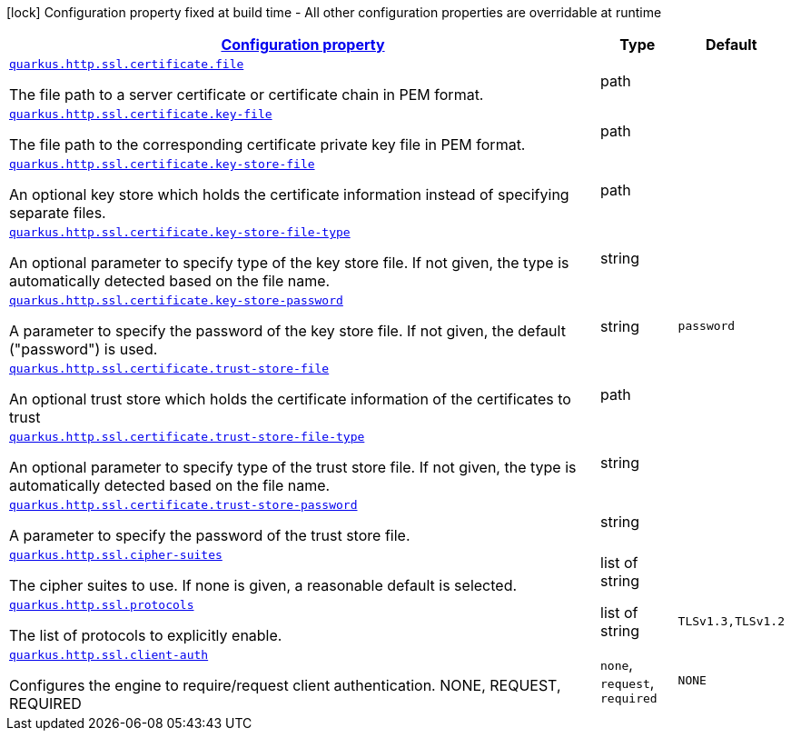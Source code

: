 [.configuration-legend]
icon:lock[title=Fixed at build time] Configuration property fixed at build time - All other configuration properties are overridable at runtime
[.configuration-reference, cols="80,.^10,.^10"]
|===

h|[[quarkus-vertx-http-config-group-server-ssl-config_configuration]]link:#quarkus-vertx-http-config-group-server-ssl-config_configuration[Configuration property]

h|Type
h|Default

a| [[quarkus-vertx-http-config-group-server-ssl-config_quarkus.http.ssl.certificate.file]]`link:#quarkus-vertx-http-config-group-server-ssl-config_quarkus.http.ssl.certificate.file[quarkus.http.ssl.certificate.file]`

[.description]
--
The file path to a server certificate or certificate chain in PEM format.
--|path 
|


a| [[quarkus-vertx-http-config-group-server-ssl-config_quarkus.http.ssl.certificate.key-file]]`link:#quarkus-vertx-http-config-group-server-ssl-config_quarkus.http.ssl.certificate.key-file[quarkus.http.ssl.certificate.key-file]`

[.description]
--
The file path to the corresponding certificate private key file in PEM format.
--|path 
|


a| [[quarkus-vertx-http-config-group-server-ssl-config_quarkus.http.ssl.certificate.key-store-file]]`link:#quarkus-vertx-http-config-group-server-ssl-config_quarkus.http.ssl.certificate.key-store-file[quarkus.http.ssl.certificate.key-store-file]`

[.description]
--
An optional key store which holds the certificate information instead of specifying separate files.
--|path 
|


a| [[quarkus-vertx-http-config-group-server-ssl-config_quarkus.http.ssl.certificate.key-store-file-type]]`link:#quarkus-vertx-http-config-group-server-ssl-config_quarkus.http.ssl.certificate.key-store-file-type[quarkus.http.ssl.certificate.key-store-file-type]`

[.description]
--
An optional parameter to specify type of the key store file. If not given, the type is automatically detected based on the file name.
--|string 
|


a| [[quarkus-vertx-http-config-group-server-ssl-config_quarkus.http.ssl.certificate.key-store-password]]`link:#quarkus-vertx-http-config-group-server-ssl-config_quarkus.http.ssl.certificate.key-store-password[quarkus.http.ssl.certificate.key-store-password]`

[.description]
--
A parameter to specify the password of the key store file. If not given, the default ("password") is used.
--|string 
|`password`


a| [[quarkus-vertx-http-config-group-server-ssl-config_quarkus.http.ssl.certificate.trust-store-file]]`link:#quarkus-vertx-http-config-group-server-ssl-config_quarkus.http.ssl.certificate.trust-store-file[quarkus.http.ssl.certificate.trust-store-file]`

[.description]
--
An optional trust store which holds the certificate information of the certificates to trust
--|path 
|


a| [[quarkus-vertx-http-config-group-server-ssl-config_quarkus.http.ssl.certificate.trust-store-file-type]]`link:#quarkus-vertx-http-config-group-server-ssl-config_quarkus.http.ssl.certificate.trust-store-file-type[quarkus.http.ssl.certificate.trust-store-file-type]`

[.description]
--
An optional parameter to specify type of the trust store file. If not given, the type is automatically detected based on the file name.
--|string 
|


a| [[quarkus-vertx-http-config-group-server-ssl-config_quarkus.http.ssl.certificate.trust-store-password]]`link:#quarkus-vertx-http-config-group-server-ssl-config_quarkus.http.ssl.certificate.trust-store-password[quarkus.http.ssl.certificate.trust-store-password]`

[.description]
--
A parameter to specify the password of the trust store file.
--|string 
|


a| [[quarkus-vertx-http-config-group-server-ssl-config_quarkus.http.ssl.cipher-suites]]`link:#quarkus-vertx-http-config-group-server-ssl-config_quarkus.http.ssl.cipher-suites[quarkus.http.ssl.cipher-suites]`

[.description]
--
The cipher suites to use. If none is given, a reasonable default is selected.
--|list of string 
|


a| [[quarkus-vertx-http-config-group-server-ssl-config_quarkus.http.ssl.protocols]]`link:#quarkus-vertx-http-config-group-server-ssl-config_quarkus.http.ssl.protocols[quarkus.http.ssl.protocols]`

[.description]
--
The list of protocols to explicitly enable.
--|list of string 
|`TLSv1.3,TLSv1.2`


a| [[quarkus-vertx-http-config-group-server-ssl-config_quarkus.http.ssl.client-auth]]`link:#quarkus-vertx-http-config-group-server-ssl-config_quarkus.http.ssl.client-auth[quarkus.http.ssl.client-auth]`

[.description]
--
Configures the engine to require/request client authentication. NONE, REQUEST, REQUIRED
--|`none`, `request`, `required` 
|`NONE`

|===